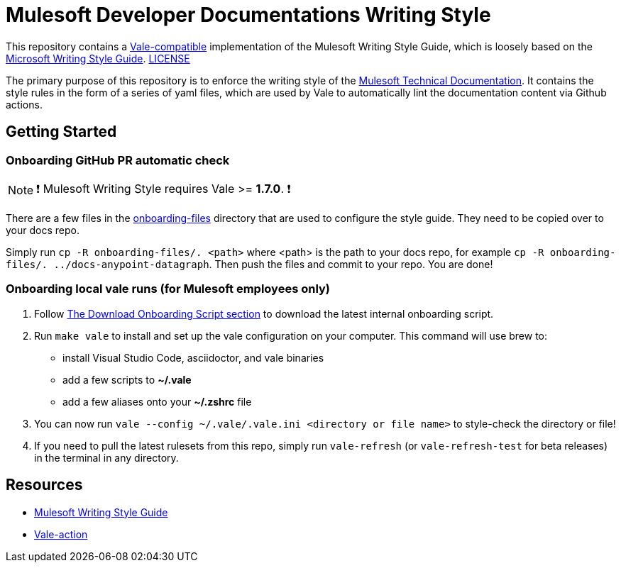 = Mulesoft Developer Documentations Writing Style

This repository contains a https://github.com/errata-ai/vale[Vale-compatible] implementation of the Mulesoft Writing Style Guide, which is loosely based on the https://docs.microsoft.com/en-us/style-guide/welcome/[Microsoft Writing Style Guide^]. 
link:LICENSE[LICENSE]

The primary purpose of this repository is to enforce the writing style of the https://docs.mulesoft.com[Mulesoft Technical Documentation^]. It contains the style rules in the form of a series of yaml files, which are used by Vale to automatically lint the documentation content via Github actions.

## Getting Started

### Onboarding GitHub PR automatic check 

NOTE: ❗ Mulesoft Writing Style requires Vale >= **1.7.0**. ❗

There are a few files in the link:onboarding-files[onboarding-files] directory that are used to configure the style guide. They need to be copied over to your docs repo.

Simply run `cp -R onboarding-files/. <path>` where <path> is the path to your docs repo, for example `cp -R onboarding-files/. ../docs-anypoint-datagraph`. Then push the files and commit to your repo. You are done!

### Onboarding local vale runs (for Mulesoft employees only)

. Follow https://confluence.internal.salesforce.com/pages/viewpage.action?spaceKey=MTDT&title=Set+Up+Your+Build+Environment#SetUpYourBuildEnvironment-DownloadOnboardingScript[The Download Onboarding Script section] to download the latest internal onboarding script.
. Run `make vale` to install and set up the vale configuration on your computer. This command will use brew to:
    * install Visual Studio Code, asciidoctor, and vale binaries
    * add a few scripts to *~/.vale*
    * add a few aliases onto your *~/.zshrc* file
. You can now run `vale --config ~/.vale/.vale.ini <directory or file name>` to style-check the directory or file!
. If you need to pull the latest rulesets from this repo, simply run `vale-refresh` (or `vale-refresh-test` for beta releases) in the terminal in any directory.

== Resources

* https://docs.mulesoft.com/en/dev-docs/writing-style-guide/[Mulesoft Writing Style Guide]
* https://github.com/errata-ai/vale-action[Vale-action]
